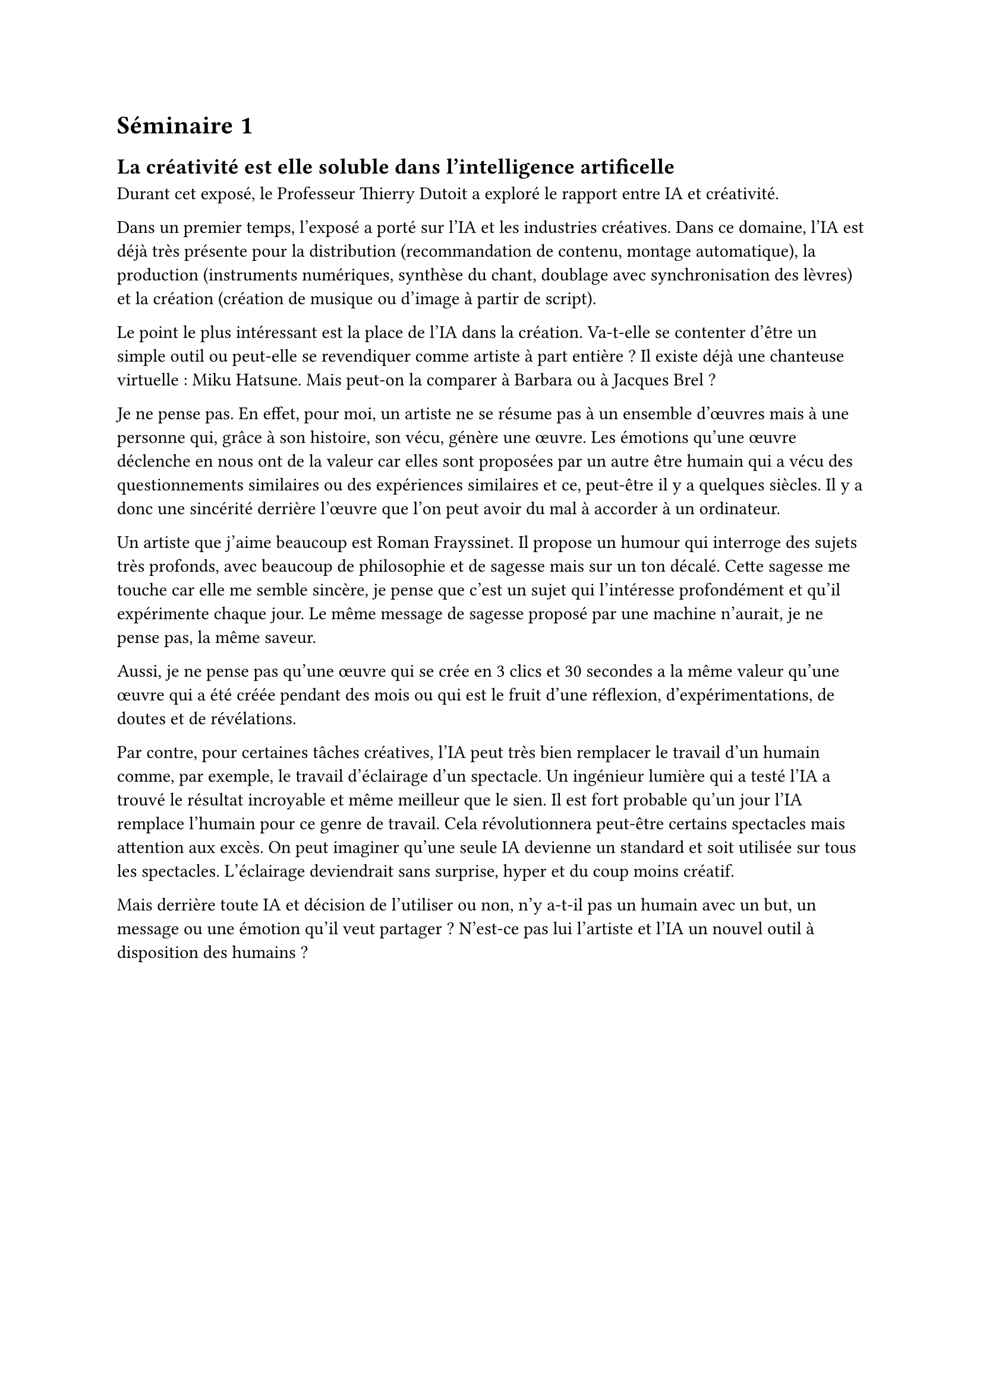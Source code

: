 = Séminaire 1

== La créativité est elle soluble dans l'intelligence artificelle

Durant cet exposé, le Professeur Thierry Dutoit a exploré le rapport entre IA et créativité.

Dans un premier temps, l'exposé a porté sur l'IA et les industries créatives. Dans ce domaine, l'IA est déjà très présente pour la distribution (recommandation de contenu, montage automatique), la production (instruments numériques, synthèse du chant, doublage avec synchronisation des lèvres) et la création (création de musique ou d'image à partir de script).

Le point le plus intéressant est la place de l'IA dans la création. Va-t-elle se contenter d'être un simple outil ou peut-elle se revendiquer comme artiste à part entière ? Il existe déjà une chanteuse virtuelle : Miku Hatsune. Mais peut-on la comparer à Barbara ou à Jacques Brel ?

Je ne pense pas. En effet, pour moi, un artiste ne se résume pas à un ensemble d'œuvres mais à une personne qui, grâce à son histoire, son vécu, génère une œuvre. Les émotions qu'une œuvre déclenche en nous ont de la valeur car elles sont proposées par un autre être humain qui a vécu des questionnements similaires ou des expériences similaires et ce, peut-être il y a quelques siècles. Il y a donc une sincérité derrière l'œuvre que l'on peut avoir du mal à accorder à un ordinateur.

Un artiste que j'aime beaucoup est Roman Frayssinet. Il propose un humour qui interroge des sujets très profonds, avec beaucoup de philosophie et de sagesse mais sur un ton décalé. Cette sagesse me touche car elle me semble sincère, je pense que c'est un sujet qui l'intéresse profondément et qu'il expérimente chaque jour. Le même message de sagesse proposé par une machine n'aurait, je ne pense pas, la même saveur.

Aussi, je ne pense pas qu'une œuvre qui se crée en 3 clics et 30 secondes a la même valeur qu'une œuvre qui a été créée pendant des mois ou qui est le fruit d'une réflexion, d'expérimentations, de doutes et de révélations.

Par contre, pour certaines tâches créatives, l'IA peut très bien remplacer le travail d'un humain comme, par exemple, le travail d'éclairage d'un spectacle. Un ingénieur lumière qui a testé l'IA a trouvé le résultat incroyable et même meilleur que le sien. Il est fort probable qu'un jour l'IA remplace l'humain pour ce genre de travail. Cela révolutionnera peut-être certains spectacles mais attention aux excès. On peut imaginer qu'une seule IA devienne un standard et soit utilisée sur tous les spectacles. L'éclairage deviendrait sans surprise, hyper et du coup moins créatif.

Mais derrière toute IA et décision de l'utiliser ou non, n'y a-t-il pas un humain avec un but, un message ou une émotion qu'il veut partager ? N'est-ce pas lui l'artiste et l'IA un nouvel outil à disposition des humains ?
